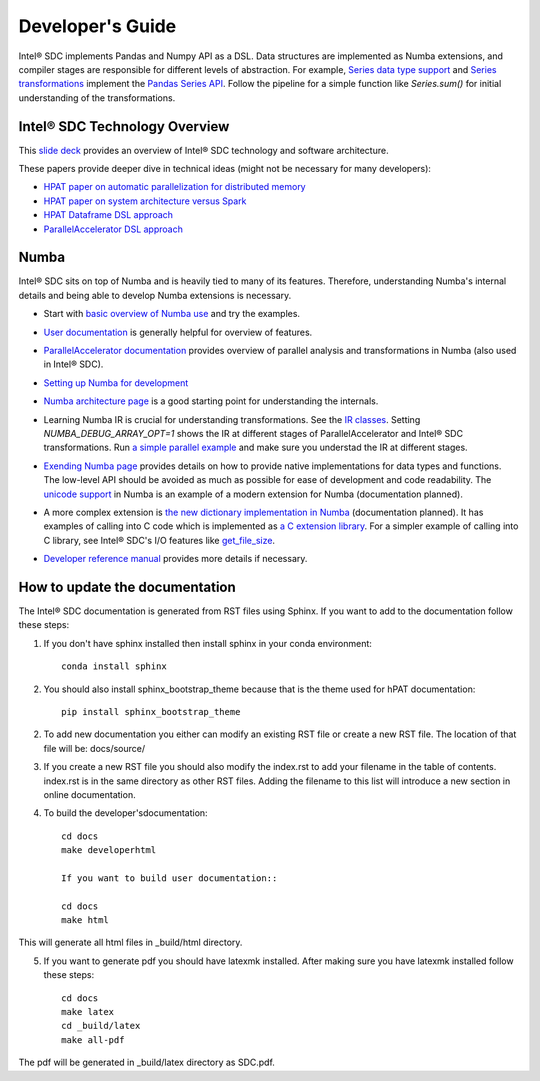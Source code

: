 .. _DevelopersGuide:

Developer's Guide
=================

Intel® SDC implements Pandas and Numpy API as a DSL.
Data structures are implemented as Numba extensions, and
compiler stages are responsible for different levels of abstraction.
For example, `Series data type support <https://github.com/IntelLabs/hpat/blob/master/hpat/hiframes/pd_series_ext.py>`_
and `Series transformations <https://github.com/IntelLabs/hpat/blob/master/hpat/hiframes/hiframes_typed.py>`_
implement the `Pandas Series API <https://pandas.pydata.org/pandas-docs/stable/reference/api/pandas.Series.html>`_.
Follow the pipeline for a simple function like `Series.sum()`
for initial understanding of the transformations.

Intel® SDC Technology Overview
------------------------

This `slide deck <https://drive.google.com/open?id=1jLikSEAqOFf8kKO8vgT7ru6dKU1LGiDR>`_
provides an overview of Intel® SDC technology and software architecture.

These papers provide deeper dive in technical ideas (might not be necessary for many developers):

- `HPAT paper on automatic parallelization for distributed memory <http://dl.acm.org/citation.cfm?id=3079099>`_
- `HPAT paper on system architecture versus Spark <http://dl.acm.org/citation.cfm?id=3103004>`_
- `HPAT Dataframe DSL approach <https://arxiv.org/abs/1704.02341>`_
- `ParallelAccelerator DSL approach <https://users.soe.ucsc.edu/~lkuper/papers/parallelaccelerator-ecoop17.pdf>`_


Numba
-----

Intel® SDC sits on top of Numba and is heavily tied to many of its features.
Therefore, understanding Numba's internal details and being able to develop Numba extensions
is necessary.


- Start with `basic overview of Numba use <http://numba.pydata.org/numba-doc/latest/user/5minguide.html>`_ and try the examples.
- `User documentation <http://numba.pydata.org/numba-doc/latest/user/index.html>`_ is generally helpful for overview of features.
- | `ParallelAccelerator documentation <http://numba.pydata.org/numba-doc/latest/user/parallel.html>`_
    provides overview of parallel analysis and transformations in Numba (also used in Intel® SDC).
- `Setting up Numba for development <http://numba.pydata.org/numba-doc/latest/developer/contributing.html>`_
- | `Numba architecture page <http://numba.pydata.org/numba-doc/latest/developer/architecture.html>`_
    is a good starting point for understanding the internals.
- | Learning Numba IR is crucial for understanding transformations.
    See the `IR classes <https://github.com/numba/numba/blob/master/numba/ir.py>`_.
    Setting `NUMBA_DEBUG_ARRAY_OPT=1` shows the IR at different stages
    of ParallelAccelerator and Intel® SDC transformations. Run `a simple parallel
    example <http://numba.pydata.org/numba-doc/latest/user/parallel.html#explicit-parallel-loops>`_
    and make sure you understad the IR at different stages.
- | `Exending Numba page <http://numba.pydata.org/numba-doc/latest/extending/index.html>`_
    provides details on how to provide native implementations for data types and functions.
    The low-level API should be avoided as much as possible for ease of development and
    code readability. The `unicode support <https://github.com/numba/numba/blob/master/numba/unicode.py>`_
    in Numba is an example of a modern extension for Numba (documentation planned).
- | A more complex extension is `the new dictionary implementation in
    Numba <https://github.com/numba/numba/blob/master/numba/dictobject.py>`_ (documentation planned).
    It has examples of calling into C code which is implemented as
    `a C extension library <https://github.com/numba/numba/blob/master/numba/_dictobject.c>`_.
    For a simpler example of calling into C library, see Intel® SDC's I/O features like
    `get_file_size <https://github.com/IntelLabs/hpat/blob/master/hpat/io.py#L12>`_.
- | `Developer reference manual <http://numba.pydata.org/numba-doc/latest/developer/index.html>`_
    provides more details if necessary.

How to update the documentation
--------------------------------

The Intel® SDC documentation is generated from RST files using Sphinx. If you want to add to the documentation follow these steps:

1. If you don't have sphinx installed then install sphinx in your conda environment::
   
    conda install sphinx
    
2. You should also install sphinx_bootstrap_theme because that is the theme used for hPAT documentation::

    pip install sphinx_bootstrap_theme
	
2. To add new documentation you either can modify an existing RST file or create a new RST file. The location of that file will be:
   docs/source/

   
3. If you create a new RST file you should also modify the index.rst to add your filename in the table of contents. index.rst is in the same directory as other RST files. Adding the filename to this list will introduce a new section in online documentation.


4. To build the developer'sdocumentation::

    cd docs
    make developerhtml
    
    If you want to build user documentation::
    
    cd docs
    make html
    
   
This will generate all html files in _build/html directory. 

   
5. If you want to generate pdf you should have latexmk installed. After making sure you have latexmk installed follow these steps::

    cd docs
    make latex
    cd _build/latex
    make all-pdf 

The pdf will be generated in _build/latex directory as SDC.pdf.
